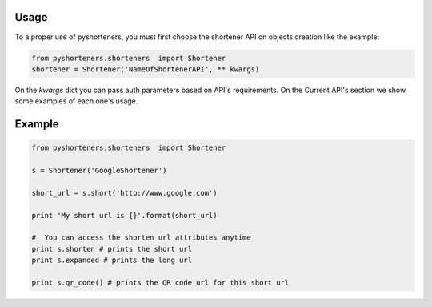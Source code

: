 Usage
=====

To a proper use of pyshorteners, you must first choose the shortener API on objects creation like the example:

.. code:: python

    from pyshorteners.shorteners  import Shortener
    shortener = Shortener('NameOfShortenerAPI', ** kwargs)
    
On the `kwargs` dict you can pass auth parameters based on API's requirements. On the Current API's section we show some examples of each one's usage. 


Example
=======

.. code:: python

    from pyshorteners.shorteners  import Shortener

    s = Shortener('GoogleShortener')

    short_url = s.short('http://www.google.com')

    print 'My short url is {}'.format(short_url)

    #  You can access the shorten url attributes anytime
    print s.shorten # prints the short url
    print s.expanded # prints the long url

    print s.qr_code() # prints the QR code url for this short url
